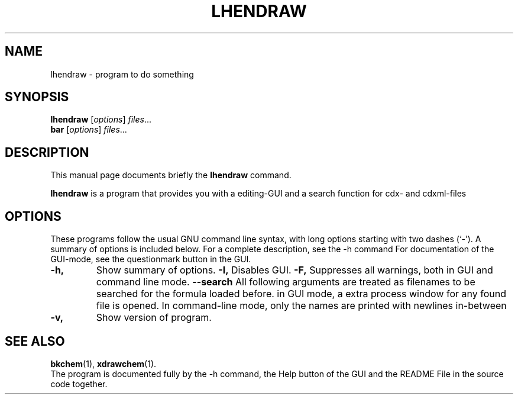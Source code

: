 .\"                                      Hey, EMACS: -*- nroff -*-
.\" (C) Copyright 2015 lw <lw@debian.ldrawdeb>,
.\"
.\" First parameter, NAME, should be all caps
.\" Second parameter, SECTION, should be 1-8, maybe w/ subsection
.\" other parameters are allowed: see man(7), man(1)
.TH LHENDRAW 1 "November 22, 2015"
.\" Please adjust this date whenever revising the manpage.
.\"
.\" Some roff macros, for reference:
.\" .nh        disable hyphenation
.\" .hy        enable hyphenation
.\" .ad l      left justify
.\" .ad b      justify to both left and right margins
.\" .nf        disable filling
.\" .fi        enable filling
.\" .br        insert line break
.\" .sp <n>    insert n+1 empty lines
.\" for manpage-specific macros, see man(7)
.SH NAME
lhendraw \- program to do something
.SH SYNOPSIS
.B lhendraw
.RI [ options ] " files" ...
.br
.B bar
.RI [ options ] " files" ...
.SH DESCRIPTION
This manual page documents briefly the
.B lhendraw
command.
.PP
.\" TeX users may be more comfortable with the \fB<whatever>\fP and
.\" \fI<whatever>\fP escape sequences to invode bold face and italics,
.\" respectively.
\fBlhendraw\fP is a program that provides you with a editing-GUI and a search function for cdx- and cdxml-files
.SH OPTIONS
These programs follow the usual GNU command line syntax, with long
options starting with two dashes (`-').
A summary of options is included below.
For a complete description, see the \-h command
For documentation of the GUI-mode, see the questionmark button in the GUI.
.TP
.B \-h,
Show summary of options.
.B \-I,
Disables GUI.
.B \-F,
Suppresses all warnings, both in GUI and command line mode.
.B \-\-search
All following arguments are treated as filenames to be searched for the formula loaded before.
in GUI mode, a extra process window for any found file is opened. In command-line mode, only the names are printed with newlines in-between
.TP
.B \-v,
Show version of program.
.SH SEE ALSO
.BR bkchem (1),
.BR xdrawchem (1).
.br
The program is documented fully by the \-h command, the Help button of the GUI and the README File in the source code together.
